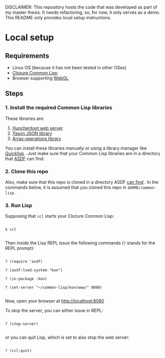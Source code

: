 DISCLAIMER: This repository hosts the code that was developed as part of my master thesis. It needs refactoring, so, for now, it only serves as a demo. This README only provides local setup instructions.


* Local setup


** Requirements

 - Linux OS (because it has not been tested in other OSes)
 - [[https://ccl.clozure.com][Clozure Common Lisp]]
 - Browser supporting [[https://khronos.org/webgl/][WebGL]]


** Steps

*** 1. Install the required Common Lisp libraries

These libraries are:

1. [[https://github.com/edicl/hunchentoot][Hunchentoot web server]]
2. [[https://github.com/phmarek/yason][Yason JSON library]]
3. [[https://github.com/bendudson/array-operations][Array-operations library]]


You can install these libraries manually or using a library manager like [[https://www.quicklisp.org][Quicklisp]] . Just make sure that your Common Lisp libraries are in a directory that [[https://github.com/fare/asdf][ASDF]] can find.


*** 2. Clone this repo

Also, make sure that this repo is cloned in a directory ASDF [[https://common-lisp.net/project/asdf/asdf.html#Configuring-ASDF-to-find-your-systems][can find]] . In the commands below, it is assumed that you cloned this repo in ~$HOME/common-lisp~ .


*** 3. Run Lisp

Supposing that ~ccl~ starts your Clozure Common Lisp:


#+BEGIN_SRC

$ ccl

#+END_SRC


Then inside the Lisp REPL issue the following commands (~?~ stands for the REPL prompt):


#+BEGIN_SRC

? (require 'asdf)

? (asdf:load-system "kon")

? (in-package :kon)

? (set-server "~/common-lisp/kon/www/" 8080)

#+END_SRC

Now, open your browser at http://localhost:8080

To stop the server, you can either issue in REPL:

#+BEGIN_SRC

? (stop-server)

#+END_SRC

or you can quit Lisp, which is set to also stop the web server:

#+BEGIN_SRC

? (ccl:quit)

#+END_SRC
